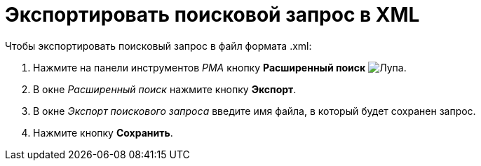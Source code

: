 = Экспортировать поисковой запрос в XML

.Чтобы экспортировать поисковый запрос в файл формата .xml:
. Нажмите на панели инструментов _РМА_ кнопку *Расширенный поиск* image:buttons/Search_Advanced.png[Лупа].
. В окне _Расширенный поиск_ нажмите кнопку *Экспорт*.
. В окне _Экспорт поискового запроса_ введите имя файла, в который будет сохранен запрос.
. Нажмите кнопку *Сохранить*.
